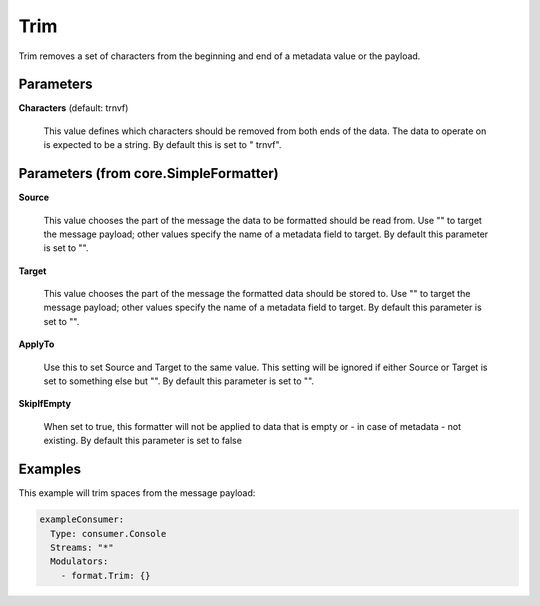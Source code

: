.. Autogenerated by Gollum RST generator (docs/generator/*.go)

Trim
====

Trim removes a set of characters from the beginning and end of a metadata value
or the payload.




Parameters
----------

**Characters** (default:  \t\r\n\v\f)

  This value defines which characters should be removed from
  both ends of the data. The data to operate on is expected to be a string.
  By default this is set to " \t\r\n\v\f".
  
  

Parameters (from core.SimpleFormatter)
--------------------------------------

**Source**

  This value chooses the part of the message the data to be formatted
  should be read from. Use "" to target the message payload; other values
  specify the name of a metadata field to target.
  By default this parameter is set to "".
  
  

**Target**

  This value chooses the part of the message the formatted data
  should be stored to. Use "" to target the message payload; other values
  specify the name of a metadata field to target.
  By default this parameter is set to "".
  
  

**ApplyTo**

  Use this to set Source and Target to the same value. This setting
  will be ignored if either Source or Target is set to something else but "".
  By default this parameter is set to "".
  
  

**SkipIfEmpty**

  When set to true, this formatter will not be applied to data
  that is empty or - in case of metadata - not existing.
  By default this parameter is set to false
  
  

Examples
--------

This example will trim spaces from the message payload:

.. code-block:: yaml

	 exampleConsumer:
	   Type: consumer.Console
	   Streams: "*"
	   Modulators:
	     - format.Trim: {}





